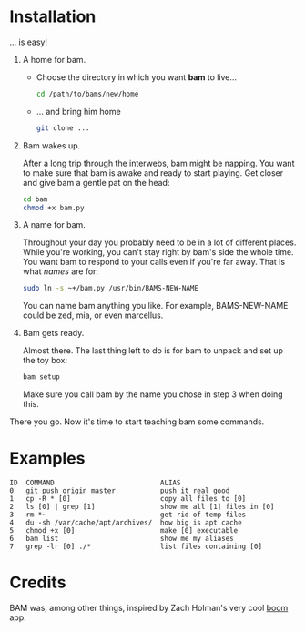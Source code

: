 #+OPTIONS: f:nil
#+TODO: TODO(t) IN-PROGRESS(i) DONE(d)
* Installation
... is easy!

1) A home for bam.

   - Choose the directory in which you want *bam* to live...
     #+begin_src sh
     cd /path/to/bams/new/home
     #+end_src

   - ... and bring him home
     #+begin_src sh
     git clone ...
     #+end_src

2) Bam wakes up.

   After a long trip through the interwebs, bam might be napping. You
   want to make sure that bam is awake and ready to start playing. Get
   closer and give bam a gentle pat on the head:
   #+begin_src sh
   cd bam
   chmod +x bam.py
   #+end_src

3) A name for bam.

   Throughout your day you probably need to be in a lot of different
   places. While you're working, you can't stay right by bam's side
   the whole time. You want bam to respond to your calls even if
   you're far away. That is what /names/ are for:
   #+begin_src sh
   sudo ln -s ~+/bam.py /usr/bin/BAMS-NEW-NAME
   #+end_src
   You can name bam anything you like. For example, BAMS-NEW-NAME
   could be zed, mia, or even marcellus.

4) Bam gets ready.

   Almost there. The last thing left to do is for bam to unpack and
   set up the toy box:
   #+begin_src sh
   bam setup
   #+end_src
   Make sure you call bam by the name you chose in step 3 when doing
   this.

There you go. Now it's time to start teaching bam some commands.

* Examples
#+BEGIN_EXAMPLE
ID  COMMAND                          ALIAS
0   git push origin master           push it real good
1   cp -R * [0]                      copy all files to [0]
2   ls [0] | grep [1]                show me all [1] files in [0]
3   rm *~                            get rid of temp files
4   du -sh /var/cache/apt/archives/  how big is apt cache
5   chmod +x [0]                     make [0] executable
6   bam list                         show me my aliases
7   grep -lr [0] ./*                 list files containing [0]
#+END_EXAMPLE

* Credits
BAM was, among other things, inspired by Zach Holman's very cool [[https://github.com/holman/boom][boom]]
app.
